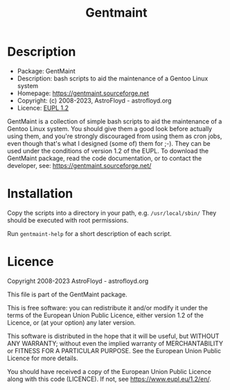 #+title: Gentmaint

* Description
- Package:      GentMaint
- Description:  bash scripts to aid the maintenance of a Gentoo Linux system
- Homepage:     https://gentmaint.sourceforge.net
- Copyright:    (c) 2008-2023, AstroFloyd - astrofloyd.org
- Licence:      [[https://www.eupl.eu/1.2/en/][EUPL 1.2]]

GentMaint is a collection of simple bash scripts to aid the maintenance of a 
Gentoo Linux system. You should give them a good look before actually using 
them, and you're strongly discouraged from using them as cron jobs, even though 
that's what I designed (some of) them for ;-). They can be used under the 
conditions of version 1.2 of the EUPL.  To download the GentMaint package, read the 
code documentation, or to contact the developer, see: 
https://gentmaint.sourceforge.net/


* Installation

Copy the scripts into a directory in your path, e.g. ~/usr/local/sbin/~ They should be executed with root
permissions.

Run  ~gentmaint-help~  for a short description of each script.


* Licence

Copyright 2008-2023 AstroFloyd - astrofloyd.org

This file is part of the GentMaint package.

This is free software: you can redistribute it and/or modify it under the terms of the European Union Public
Licence, either version 1.2 of the Licence, or (at your option) any later version.

This software is distributed in the hope that it will be useful, but WITHOUT ANY WARRANTY; without even the
implied warranty of MERCHANTABILITY or FITNESS FOR A PARTICULAR PURPOSE.  See the European Union Public
Licence for more details.

You should have received a copy of the European Union Public Licence along with this code (LICENCE).  If not,
see https://www.eupl.eu/1.2/en/.




